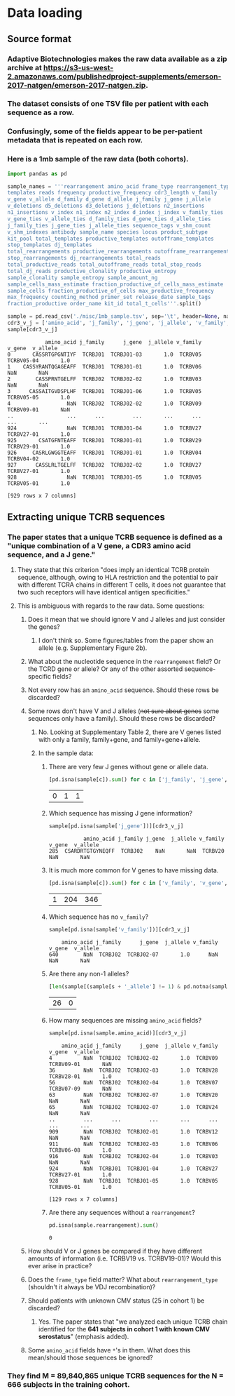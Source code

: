 * Data loading
#+PROPERTY: header-args :session :results value :exports both :cache yes
** Source format
*** Adaptive Biotechnologies makes the raw data available as a zip archive at [[https://s3-us-west-2.amazonaws.com/publishedproject-supplements/emerson-2017-natgen/emerson-2017-natgen.zip]].
*** The dataset consists of one TSV file per patient with each sequence as a row.
*** Confusingly, some of the fields appear to be per-patient metadata that is repeated on each row.
*** Here is a 1mb sample of the raw data (both cohorts).
#+BEGIN_SRC python
import pandas as pd

sample_names = '''rearrangement amino_acid frame_type rearrangement_type
templates reads frequency productive_frequency cdr3_length v_family
v_gene v_allele d_family d_gene d_allele j_family j_gene j_allele
v_deletions d5_deletions d3_deletions j_deletions n2_insertions
n1_insertions v_index n1_index n2_index d_index j_index v_family_ties
v_gene_ties v_allele_ties d_family_ties d_gene_ties d_allele_ties
j_family_ties j_gene_ties j_allele_ties sequence_tags v_shm_count
v_shm_indexes antibody sample_name species locus product_subtype
kit_pool total_templates productive_templates outofframe_templates
stop_templates dj_templates
total_rearrangements productive_rearrangements outofframe_rearrangements
stop_rearrangements dj_rearrangements total_reads
total_productive_reads total_outofframe_reads total_stop_reads
total_dj_reads productive_clonality productive_entropy
sample_clonality sample_entropy sample_amount_ng
sample_cells_mass_estimate fraction_productive_of_cells_mass_estimate
sample_cells fraction_productive_of_cells max_productive_frequency
max_frequency counting_method primer_set release_date sample_tags
fraction_productive order_name kit_id total_t_cells'''.split()

sample = pd.read_csv('./misc/1mb_sample.tsv', sep='\t', header=None, names=sample_names, index_col=False, na_values=['unresolved'])
cdr3_v_j = ['amino_acid', 'j_family', 'j_gene', 'j_allele', 'v_family', 'v_gene', 'v_allele']
sample[cdr3_v_j]
#+END_SRC

#+RESULTS[5eba965a295cbaa1e2eb0ee05a1d99bd4c656887]:
#+begin_example
            amino_acid j_family      j_gene  j_allele v_family      v_gene  v_allele
0       CASSRTGPGNTIYF  TCRBJ01  TCRBJ01-03       1.0  TCRBV05  TCRBV05-04       1.0
1    CASSYRANTQGAGEAFF  TCRBJ01  TCRBJ01-01       1.0  TCRBV06         NaN       NaN
2        CASSPRNTGELFF  TCRBJ02  TCRBJ02-02       1.0  TCRBV03         NaN       NaN
3      CASSAITGVDSPLHF  TCRBJ01  TCRBJ01-06       1.0  TCRBV05  TCRBV05-05       1.0
4                  NaN  TCRBJ02  TCRBJ02-02       1.0  TCRBV09  TCRBV09-01       NaN
..                 ...      ...         ...       ...      ...         ...       ...
924                NaN  TCRBJ01  TCRBJ01-04       1.0  TCRBV27  TCRBV27-01       1.0
925       CSATGFNTEAFF  TCRBJ01  TCRBJ01-01       1.0  TCRBV29  TCRBV29-01       1.0
926     CASRLGWGGTEAFF  TCRBJ01  TCRBJ01-01       1.0  TCRBV04  TCRBV04-02       1.0
927      CASSLRLTGELFF  TCRBJ02  TCRBJ02-02       1.0  TCRBV27  TCRBV27-01       1.0
928                NaN  TCRBJ01  TCRBJ01-05       1.0  TCRBV05  TCRBV05-01       1.0

[929 rows x 7 columns]
#+end_example

** Extracting unique TCRB sequences
*** The paper states that a unique TCRB sequence is defined as a "unique combination of a V gene, a CDR3 amino acid sequence, and a J gene."
**** They state that this criterion "does imply an identical TCRB protein sequence, although, owing to HLA restriction and the potential to pair with different TCRA chains in different T cells, it does not guarantee that two such receptors will have identical antigen specificities."
**** This is ambiguous with regards to the raw data. Some questions:
***** Does it mean that we should ignore V and J alleles and just consider the genes?
****** I don't think so. Some figures/tables from the paper show an allele (e.g. Supplementary Figure 2b).
***** What about the nucleotide sequence in the =rearrangement= field? Or the TCRD gene or allele? Or any of the other assorted sequence-specific fields?
***** Not every row has an =amino_acid= sequence. Should these rows be discarded?
***** Some rows don't have V and J alleles (+not sure about genes+ some sequences only have a family). Should these rows be discarded?
****** No. Looking at Supplementary Table 2, there are V genes listed with only a family, family+gene, and family+gene+allele.
****** In the sample data:
******* There are very few J genes without gene or allele data.
#+BEGIN_SRC python
[pd.isna(sample[c]).sum() for c in ['j_family', 'j_gene', 'j_allele']]
#+END_SRC

#+RESULTS[86a03261c0dd853dc9458d8e7fb06afa957073a3]:
| 0 | 1 | 1 |

******* Which sequence has missing J gene information?
#+BEGIN_SRC python
sample[pd.isna(sample['j_gene'])][cdr3_v_j]
#+END_SRC

#+RESULTS[d5d98969a2e37ee30cb9f92a1848a3138761dcec]:
:            amino_acid j_family j_gene  j_allele v_family v_gene  v_allele
: 285  CSARDRTGTGYNEQFF  TCRBJ02    NaN       NaN  TCRBV20    NaN       NaN

******* It is much more common for V genes to have missing data.
#+BEGIN_SRC python
[pd.isna(sample[c]).sum() for c in ['v_family', 'v_gene', 'v_allele']]
#+END_SRC

#+RESULTS[351bcef9b3c435c9d5881def8e4d5d6e7f509471]:
| 1 | 204 | 346 |

******* Which sequence has no =v_family=?
#+BEGIN_SRC python
sample[pd.isna(sample['v_family'])][cdr3_v_j]
#+END_SRC

#+RESULTS[52333642085d64415d80e2fa936bbcee03295521]:
:     amino_acid j_family      j_gene  j_allele v_family v_gene  v_allele
: 640        NaN  TCRBJ02  TCRBJ02-07       1.0      NaN    NaN       NaN

******* Are there any non-1 alleles?
#+BEGIN_SRC python
[len(sample[(sample[s + '_allele'] != 1) & pd.notna(sample[s + '_allele'])]) for s in 'vj']
#+END_SRC

#+RESULTS[afbd3360a4e4d681d0da3bead4962f15a28073d1]:
| 26 | 0 |

******* How many sequences are missing =amino_acid= fields?
#+BEGIN_SRC python
sample[pd.isna(sample.amino_acid)][cdr3_v_j]
#+END_SRC

#+RESULTS[ee7484bcc0c7af6061eac28468e39f3fd7d699dc]:
#+begin_example
    amino_acid j_family      j_gene  j_allele v_family      v_gene  v_allele
4          NaN  TCRBJ02  TCRBJ02-02       1.0  TCRBV09  TCRBV09-01       NaN
36         NaN  TCRBJ02  TCRBJ02-03       1.0  TCRBV28  TCRBV28-01       1.0
56         NaN  TCRBJ02  TCRBJ02-04       1.0  TCRBV07  TCRBV07-09       NaN
63         NaN  TCRBJ02  TCRBJ02-07       1.0  TCRBV20         NaN       NaN
65         NaN  TCRBJ02  TCRBJ02-07       1.0  TCRBV24         NaN       NaN
..         ...      ...         ...       ...      ...         ...       ...
909        NaN  TCRBJ02  TCRBJ02-01       1.0  TCRBV12         NaN       NaN
911        NaN  TCRBJ02  TCRBJ02-03       1.0  TCRBV06  TCRBV06-08       1.0
916        NaN  TCRBJ02  TCRBJ02-04       1.0  TCRBV03         NaN       NaN
924        NaN  TCRBJ01  TCRBJ01-04       1.0  TCRBV27  TCRBV27-01       1.0
928        NaN  TCRBJ01  TCRBJ01-05       1.0  TCRBV05  TCRBV05-01       1.0

[129 rows x 7 columns]
#+end_example

******* Are there any sequences without a =rearrangement=?
#+BEGIN_SRC python
pd.isna(sample.rearrangement).sum()
#+END_SRC

#+RESULTS[395ea39c25a01801473c46fc63ad45d91c5715b4]:
: 0

***** How should V or J genes be compared if they have different amounts of information (i.e. TCRBV19 vs. TCRBV19-01)? Would this ever arise in practice?
***** Does the =frame_type= field matter? What about =rearrangement_type= (shouldn't it always be VDJ recombination)?
***** Should patients with unknown CMV status (25 in cohort 1) be discarded?
****** Yes. The paper states that "we analyzed each unique TCRB chain identified for the *641 subjects in cohort 1 with known CMV serostatus*" (emphasis added).
***** Some =amino_acid= fields have =*='s in them. What does this mean/should those sequences be ignored?
*** They find M = 89,840,865 unique TCRB sequences for the N = 666 subjects in the training cohort.
